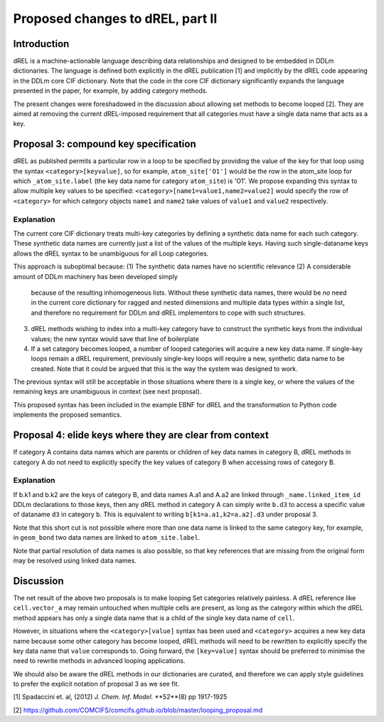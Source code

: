 Proposed changes to dREL, part II
=================================

Introduction
------------

dREL is a machine-actionable language describing data relationships
and designed to be embedded in DDLm dictionaries. The language is
defined both explicitly in the dREL publication [1] and implicitly by
the dREL code appearing in the DDLm core CIF dictionary. Note that
the code in the core CIF dictionary significantly expands the language
presented in the paper, for example, by adding category methods.

The present changes were foreshadowed in the discussion about allowing
set methods to become looped [2].  They are aimed at removing the
current dREL-imposed requirement that all categories must have a
single data name that acts as a key.

Proposal 3: compound key specification
--------------------------------------

dREL as published permits a particular row in a loop to be specified
by providing the value of the key for that loop using the syntax
``<category>[keyvalue]``, so for example, ``atom_site['O1']`` would be the
row in the atom_site loop for which ``_atom_site.label`` (the key data
name for category ``atom_site``) is 'O1'.  We propose expanding
this syntax to allow multiple key values to be specified:
``<category>[name1=value1,name2=value2]`` would specify the row of
``<category>`` for which category objects ``name1`` and ``name2`` take
values of ``value1`` and ``value2`` respectively.

Explanation
~~~~~~~~~~~

The current core CIF dictionary treats multi-key categories by
defining a synthetic data name for each such category. These synthetic
data names are currently just a list of the values of the multiple
keys. Having such single-dataname keys allows the dREL syntax to
be unambiguous for all Loop categories.

This approach is suboptimal because:
(1) The synthetic data names have no scientific relevance
(2) A considerable amount of DDLm machinery has been developed simply
    because of the resulting inhomogeneous lists. Without
    these synthetic data names, there would be *no* need in the current
    core dictionary for ragged and nested dimensions and multiple
    data types within a single list, and therefore no requirement
    for DDLm and dREL implementors to cope with such structures.
(3) dREL methods wishing to index into a multi-key category have to
    construct the synthetic keys from the individual values; the new
    syntax would save that line of boilerplate
(4) If a set category becomes looped, a number of looped categories
    will acquire a new key data name. If single-key loops remain a
    dREL requirement, previously single-key loops will require a new,
    synthetic data name to be created. Note that it could be argued
    that this is the way the system was designed to work.

The previous syntax will still be acceptable in those situations where
there is a single key, or where the values of the remaining keys are
unambiguous in context (see next proposal).

This proposed syntax has been included in the example EBNF for dREL
and the transformation to Python code implements the proposed semantics.

Proposal 4: elide keys where they are clear from context
--------------------------------------------------------

If category A contains data names which are parents or children of key
data names in category B, dREL methods in category A do not need to
explicitly specify the key values of category B when accessing rows of
category B.

Explanation
~~~~~~~~~~~

If b.k1 and b.k2 are the keys of category B, and data names A.a1 and
A.a2 are linked through ``_name.linked_item_id`` DDLm declarations to
those keys, then any dREL method in category A can simply write ``b.d3``
to access a specific value of dataname ``d3`` in category ``b``.  This is
equivalent to writing ``b[k1=a.a1,k2=a.a2].d3`` under proposal 3.

Note that this short cut is not possible where more than one data name
is linked to the same category key, for example, in ``geom_bond``
two data names are linked to ``atom_site.label``.

Note that partial resolution of data names is also possible, so that
key references that are missing from the original form may be resolved
using linked data names.

Discussion
----------

The net result of the above two proposals is to make looping Set
categories relatively painless. A dREL reference like ``cell.vector_a``
may remain untouched when multiple cells are present, as long as the
category within which the dREL method appears has only a single
data name that is a child of the single key data name of ``cell``.

However, in situations where the ``<category>[value]`` syntax has
been used and ``<category>`` acquires a new key data name because
some other category has become looped, dREL methods will need
to be rewritten to explicitly specify the key data name that
``value`` corresponds to.  Going forward, the ``[key=value]``
syntax should be preferred to minimise the need to rewrite
methods in advanced looping applications.

We should also be aware the dREL methods in our dictionaries are
curated, and therefore we can apply style guidelines to prefer the
explicit notation of proposal 3 as we see fit.

[1] Spadaccini et. al,
(2012) *J. Chem. Inf. Model.* **52**(8) pp 1917-1925

[2] https://github.com/COMCIFS/comcifs.github.io/blob/master/looping_proposal.md
